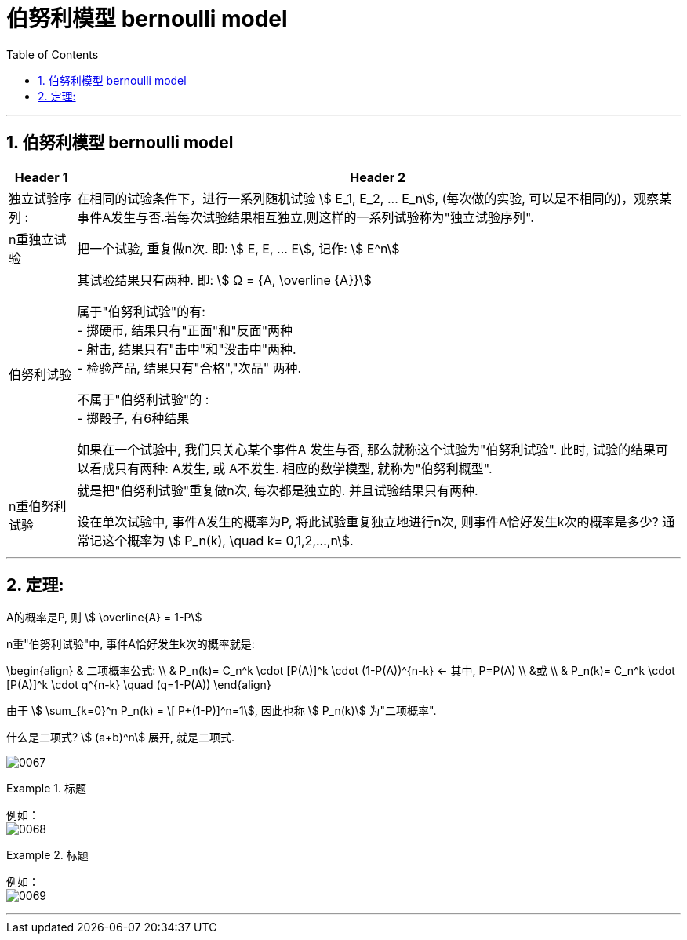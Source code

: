 
= 伯努利模型 bernoulli model
:toc: left
:toclevels: 3
:sectnums:

---

== 伯努利模型 bernoulli model

[options="autowidth"]
|===
|Header 1 |Header 2

|独立试验序列 :
|在相同的试验条件下，进行一系列随机试验 stem:[ E_1, E_2, ... E_n], (每次做的实验, 可以是不相同的)，观察某事件A发生与否.若每次试验结果相互独立,则这样的一系列试验称为"独立试验序列".


|n重独立试验
|把一个试验, 重复做n次. 即:  stem:[ E, E, ... E], 记作: stem:[ E^n]

|伯努利试验
|其试验结果只有两种. 即: stem:[ Ω = {A, \overline {A}}] +

属于"伯努利试验"的有: +
- 掷硬币, 结果只有"正面"和"反面"两种 +
- 射击, 结果只有"击中"和"没击中"两种. +
- 检验产品, 结果只有"合格","次品" 两种.

不属于"伯努利试验"的 : +
- 掷骰子, 有6种结果


如果在一个试验中, 我们只关心某个事件A 发生与否, 那么就称这个试验为"伯努利试验". 此时, 试验的结果可以看成只有两种: A发生, 或 A不发生.  相应的数学模型, 就称为"伯努利概型".

|n重伯努利试验
|就是把"伯努利试验"重复做n次, 每次都是独立的. 并且试验结果只有两种.

设在单次试验中, 事件A发生的概率为P, 将此试验重复独立地进行n次, 则事件A恰好发生k次的概率是多少? 通常记这个概率为 stem:[ P_n(k), \quad  k= 0,1,2,...,n].

|===

---

== 定理:

A的概率是P, 则 stem:[ \overline{A} = 1-P]

n重"伯努利试验"中, 事件A恰好发生k次的概率就是:

\begin{align}
& 二项概率公式: \\
& P_n(k)= C_n^k \cdot [P(A)]^k \cdot (1-P(A))^{n-k}  ← 其中, P=P(A) \\
&或 \\
&  P_n(k)= C_n^k \cdot [P(A)]^k \cdot q^{n-k} \quad  (q=1-P(A))
\end{align}

由于 stem:[ \sum_{k=0}^n P_n(k) = \[ P+(1-P)\]^n=1], 因此也称 stem:[ P_n(k)] 为"二项概率".

什么是二项式? stem:[ (a+b)^n] 展开, 就是二项式.

image:img/0067.png[,]

.标题
====
例如： +
image:img/0068.png[,]
====


.标题
====
例如： +
image:img/0069.png[,]
====



---
